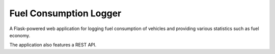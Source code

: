 Fuel Consumption Logger
========================

.. image:: https://codecov.io/github/travipross/fuel-logger/branch/master/graph/badge.svg?token=FPQ93VOAKM
    :target: https://codecov.io/github/travipross/fuel-logger

A Flask-powered web application for logging fuel consumption of vehicles and providing various statistics such as fuel economy.

The application also features a REST API.
